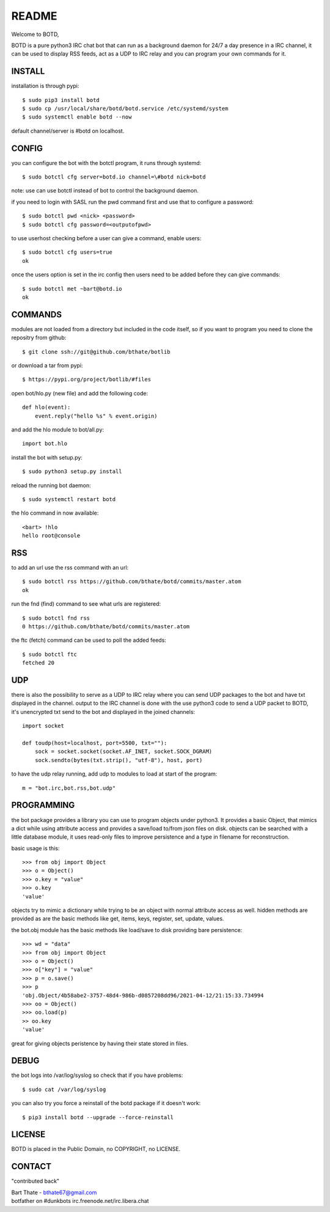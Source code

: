 README
######

Welcome to BOTD,

BOTD is a pure python3 IRC chat bot that can run as a background daemon
for 24/7 a day presence in a IRC channel, it can be used to display RSS feeds,
act as a UDP to IRC relay and you can program your own commands for it.

INSTALL
=======

installation is through pypi::

 $ sudo pip3 install botd 
 $ sudo cp /usr/local/share/botd/botd.service /etc/systemd/system
 $ sudo systemctl enable botd --now

default channel/server is #botd on localhost.

CONFIG
======

you can configure the bot with the botctl program, it runs through systemd::

 $ sudo botctl cfg server=botd.io channel=\#botd nick=botd

note: use can use botctl instead of bot to control the background daemon.

if you need to login with SASL run the pwd command first and use that to
configure a password::

 $ sudo botctl pwd <nick> <password>
 $ sudo botctl cfg password=<outputofpwd>

to use userhost checking before a user can give a command, enable users::

 $ sudo botctl cfg users=true 
 ok

once the users option is set in the irc config then users need to be added 
before they can give commands::

 $ sudo botctl met ~bart@botd.io
 ok

COMMANDS
========

modules are not loaded from a directory but included in the code itself, so
if you want to program you need to clone the repositry from github::

 $ git clone ssh://git@github.com/bthate/botlib

or download a tar from pypi::

 $ https://pypi.org/project/botlib/#files

open bot/hlo.py (new file) and add the following code::

    def hlo(event):
        event.reply("hello %s" % event.origin)

and add the hlo module to bot/all.py::

    import bot.hlo

install the bot with setup.py::

 $ sudo python3 setup.py install

reload the running bot daemon::

 $ sudo systemctl restart botd

the hlo command in now available::

 <bart> !hlo
 hello root@console

RSS
===

to add an url use the rss command with an url::

 $ sudo botctl rss https://github.com/bthate/botd/commits/master.atom
 ok

run the fnd (find) command to see what urls are registered::

 $ sudo botctl fnd rss
 0 https://github.com/bthate/botd/commits/master.atom

the ftc (fetch) command can be used to poll the added feeds::

 $ sudo botctl ftc
 fetched 20

UDP
===

there is also the possibility to serve as a UDP to IRC relay where you
can send UDP packages to the bot and have txt displayed in the channel.
output to the IRC channel is done with the use python3 code to send a UDP
packet to BOTD, it's unencrypted txt send to the bot and displayed in the
joined channels::

 import socket

 def toudp(host=localhost, port=5500, txt=""):
     sock = socket.socket(socket.AF_INET, socket.SOCK_DGRAM)
     sock.sendto(bytes(txt.strip(), "utf-8"), host, port)

to have the udp relay running, add udp to modules to load at start of the
program::

 m = "bot.irc,bot.rss,bot.udp"

PROGRAMMING
===========

the bot package provides a library you can use to program objects 
under python3. It provides a basic Object, that mimics a dict while using 
attribute access and provides a save/load to/from json files on disk. objects
can be searched with a little database module, it uses read-only files to
improve persistence and a type in filename for reconstruction.

basic usage is this::

 >>> from obj import Object
 >>> o = Object()
 >>> o.key = "value"
 >>> o.key
 'value'

objects try to mimic a dictionary while trying to be an object with normal
attribute access as well. hidden methods are provided as are the basic
methods like get, items, keys, register, set, update, values.

the bot.obj module has the basic methods like load/save to disk providing bare
persistence::

 >>> wd = "data"
 >>> from obj import Object
 >>> o = Object()
 >>> o["key"] = "value"
 >>> p = o.save()
 >>> p
 'obj.Object/4b58abe2-3757-48d4-986b-d0857208dd96/2021-04-12/21:15:33.734994
 >>> oo = Object()
 >>> oo.load(p)
 >> oo.key
 'value'

great for giving objects peristence by having their state stored in files.

DEBUG
=====

the bot logs into /var/log/syslog so check that if you have problems::

 $ sudo cat /var/log/syslog

you can also try you force a reinstall of the botd package if it doesn't work::

 $ pip3 install botd --upgrade --force-reinstall

LICENSE
=======

BOTD is placed in the Public Domain, no COPYRIGHT, no LICENSE.

CONTACT
=======

"contributed back"

| Bart Thate - bthate67@gmail.com
| botfather on #dunkbots irc.freenode.net/irc.libera.chat
